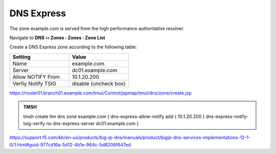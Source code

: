 DNS Express
~~~~~~~~~~~~~~~~~~~~~~~~~~~~~~~~~~

The zone example.com is served from the high performance authoritative resolver.

Navigate to **DNS  ››  Zones : Zones : Zone List**

.. image:: /_static/class2/create_dnsxpress_flyout.png

Create a DNS Express zone according to the following table:

.. csv-table::
   :header: "Setting", "Value"
   :widths: 15, 15

   "Name", "example.com"
   "Server", "dc01.example.com"
   "Allow NOTIFY From", "10.1.20.200"
   "Verfiy Notify TSIG", "disable (uncheck box)"

.. image:: /_static/class2/create_dnsxpress_zone_example.png

https://router01.branch01.example.com/tmui/Control/jspmap/tmui/dns/zone/create.jsp

.. admonition:: TMSH

   tmsh create ltm dns zone example.com { dns-express-allow-notify add { 10.1.20.200 } dns-express-notify-tsig-verify no dns-express-server dc01.example.com }

https://support.f5.com/kb/en-us/products/big-ip-dns/manuals/product/bigip-dns-services-implementations-12-1-0/1.html#guid-977cd16a-5d12-4b1e-964c-5d8206f647ed

